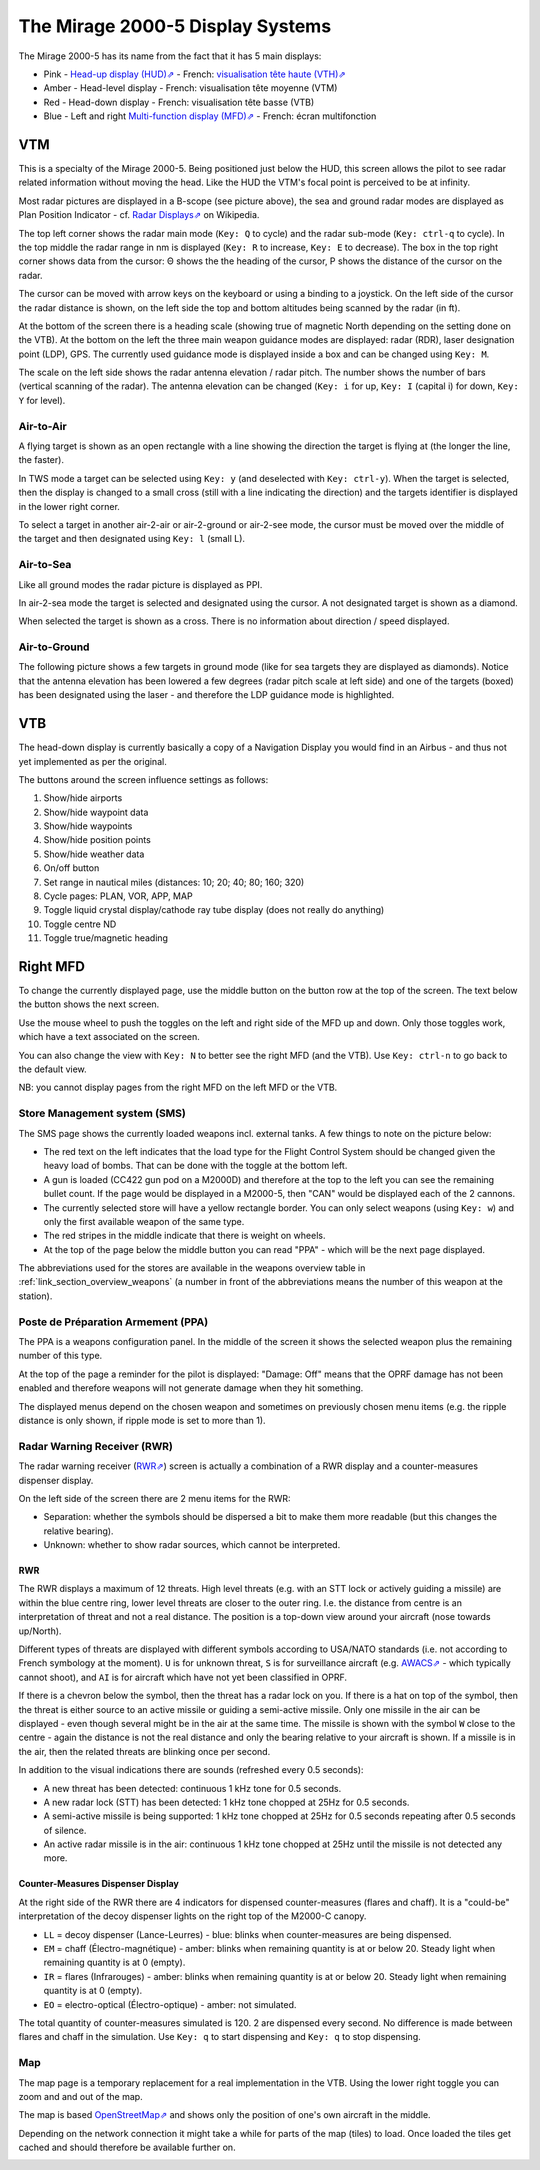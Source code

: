 *********************************
The Mirage 2000-5 Display Systems
*********************************

The Mirage 2000-5 has its name from the fact that it has 5 main displays:

* Pink - `Head-up display (HUD)⇗ <https://en.wikipedia.org/wiki/Head-up_display>`_ - French: `visualisation tête haute (VTH)⇗ <https://fr.wikipedia.org/wiki/Affichage_t%C3%AAte_haute>`_
* Amber - Head-level display - French: visualisation tête moyenne (VTM)
* Red - Head-down display - French: visualisation tête basse (VTB)
* Blue - Left and right `Multi-function display (MFD)⇗ <https://en.wikipedia.org/wiki/Multi-function_display>`_ - French: écran multifonction

.. image:: images/5_screens.png
   :alt: 5 main screens of the M2000-5
   :align: center

VTM
===

This is a specialty of the Mirage 2000-5. Being positioned just below the HUD, this screen allows the pilot to see radar related information without moving the head. Like the HUD the VTM's focal point is perceived to be at infinity.

.. image:: images/vtm_intro.png
   :alt: VTM Default Display
   :align: center

Most radar pictures are displayed in a B-scope (see picture above), the sea and ground radar modes are displayed as Plan Position Indicator - cf. `Radar Displays⇗ <https://en.wikipedia.org/wiki/Radar_display>`_ on Wikipedia.

The top left corner shows the radar main mode (``Key: Q`` to cycle) and the radar sub-mode (``Key: ctrl-q`` to cycle). In the top middle the radar range in nm is displayed (``Key: R`` to increase, ``Key: E`` to decrease). The box in the top right corner shows data from the cursor: Θ shows the the heading of the cursor, Ρ shows the distance of the cursor on the radar.

The cursor can be moved with arrow keys on the keyboard or using a binding to a joystick. On the left side of the cursor the radar distance is shown, on the left side the top and bottom altitudes being scanned by the radar (in ft).

At the bottom of the screen there is a heading scale (showing true of magnetic North depending on the setting done on the VTB). At the bottom on the left the three main weapon guidance modes are displayed: radar (RDR), laser designation point (LDP), GPS. The currently used guidance mode is displayed inside a box and can be changed using ``Key: M``.

The scale on the left side shows the radar antenna elevation / radar pitch. The number shows the number of bars (vertical scanning of the radar). The antenna elevation can be changed (``Key: i`` for up, ``Key: I`` (capital i) for down, ``Key: Y`` for level).

Air-to-Air
----------

A flying target is shown as an open rectangle with a line showing the direction the target is flying at (the longer the line, the faster).

.. image:: images/vtm_crm_tws.png
   :alt: Air-to-Air Target Display
   :align: center

In TWS mode a target can be selected using ``Key: y`` (and deselected with ``Key: ctrl-y``). When the target is selected, then the display is changed to a small cross (still with a line indicating the direction) and the targets identifier is displayed in the lower right corner.

.. image:: images/vtm_crm_tws_selected.png
   :alt: Selected Air-to-Air Target
   :align: center

To select a target in another air-2-air or air-2-ground or air-2-see mode, the cursor must be moved over the middle of the target and then designated using ``Key: l`` (small L).

.. image:: images/vtm_crm_rws.png
   :alt: Target Designation
   :align: center

Air-to-Sea
----------

Like all ground modes the radar picture is displayed as PPI.

In air-2-sea mode the target is selected and designated using the cursor. A not designated target is shown as a diamond.

.. image:: images/vtm_sea.png
   :alt: Air-to-Sea Target (Undesignated)
   :align: center

When selected the target is shown as a cross. There is no information about direction / speed displayed.

.. image:: images/vtm_sea_selected.png
   :alt: Air-to-Sea Target (Selected)
   :align: center

Air-to-Ground
-------------

The following picture shows a few targets in ground mode (like for sea targets they are displayed as diamonds). Notice that the antenna elevation has been lowered a few degrees (radar pitch scale at left side) and one of the targets (boxed) has been designated using the laser - and therefore the LDP guidance mode is highlighted.

.. image:: images/vtm_ground.png
   :alt: Air-to-Ground Targets
   :align: center

VTB
===

The head-down display is currently basically a copy of a Navigation Display you would find in an Airbus - and thus not yet implemented as per the original.

..
   Actually it is using https://wiki.flightgear.org/Canvas_ND_framework

The buttons around the screen influence settings as follows:

.. image:: images/vtb_buttons.png
   :scale: 60%

#. Show/hide airports
#. Show/hide waypoint data
#. Show/hide waypoints
#. Show/hide position points
#. Show/hide weather data
#. On/off button
#. Set range in nautical miles (distances: 10; 20; 40; 80; 160; 320)
#. Cycle pages: PLAN, VOR, APP, MAP
#. Toggle liquid crystal display/cathode ray tube display (does not really do anything)
#. Toggle centre ND
#. Toggle true/magnetic heading


Right MFD
=========

To change the currently displayed page, use the middle button on the button row at the top of the screen. The text below the button shows the next screen.

Use the mouse wheel to push the toggles on the left and right side of the MFD up and down. Only those toggles work, which have a text associated on the screen.

You can also change the view with ``Key: N`` to better see the right MFD (and the VTB). Use ``Key: ctrl-n`` to go back to the default view.

NB: you cannot display pages from the right MFD on the left MFD or the VTB.


.. _link_subsection_sms:

Store Management system (SMS)
-----------------------------

The SMS page shows the currently loaded weapons incl. external tanks. A few things to note on the picture below:

* The red text on the left indicates that the load type for the Flight Control System should be changed given the heavy load of bombs. That can be done with the toggle at the bottom left.
* A gun is loaded (CC422 gun pod on a M2000D) and therefore at the top to the left you can see the remaining bullet count. If the page would be displayed in a M2000-5, then "CAN" would be displayed each of the 2 cannons.
* The currently selected store will have a yellow rectangle border. You can only select weapons (using ``Key: w``) and only the first available weapon of the same type.
* The red stripes in the middle indicate that there is weight on wheels.
* At the top of the page below the middle button you can read "PPA" - which will be the next page displayed.

The abbreviations used for the stores are available in the weapons overview table in :ref:`link_section_overview_weapons` (a number in front of the abbreviations means the number of this weapon at the station).

.. image:: images/sms_page.png


.. _link_subsection_ppa:

Poste de Préparation Armement (PPA)
-----------------------------------

The PPA is a weapons configuration panel. In the middle of the screen it shows the selected weapon plus the remaining number of this type.

At the top of the page a reminder for the pilot is displayed: "Damage: Off" means that the OPRF damage has not been enabled and therefore weapons will not generate damage when they hit something.

The displayed menus depend on the chosen weapon and sometimes on previously chosen menu items (e.g. the ripple distance is only shown, if ripple mode is set to more than 1).

.. image:: images/ppa_page.png


Radar Warning Receiver (RWR)
----------------------------

The radar warning receiver (`RWR⇗ <https://en.wikipedia.org/wiki/Radar_warning_receiver>`_) screen is actually a combination of a RWR display and a counter-measures dispenser display.

.. image:: images/rwr_intro.png
   :alt: RWR Display
   :align: center

On the left side of the screen there are 2 menu items for the RWR:

* Separation: whether the symbols should be dispersed a bit to make them more readable (but this changes the relative bearing).
* Unknown: whether to show radar sources, which cannot be interpreted.

RWR
^^^

.. image:: images/rwr_symbols.png

The RWR displays a maximum of 12 threats. High level threats (e.g. with an STT lock or actively guiding a missile) are within the blue centre ring, lower level threats are closer to the outer ring. I.e. the distance from centre is an interpretation of threat and not a real distance. The position is a top-down view around your aircraft (nose towards up/North).

Different types of threats are displayed with different symbols according to USA/NATO standards (i.e. not according to French symbology at the moment). ``U`` is for unknown threat, ``S`` is for surveillance aircraft (e.g. `AWACS⇗ <https://en.wikipedia.org/wiki/Airborne_early_warning_and_control>`_ - which typically cannot shoot), and ``AI`` is for aircraft which have not yet been classified in OPRF.

.. image:: images/rwr_locked.png
   :alt: RWR Threat Symbols
   :align: center

If there is a chevron below the symbol, then the threat has a radar lock on you. If there is a hat on top of the symbol, then the threat is either source to an active missile or guiding a semi-active missile. Only one missile in the air can be displayed - even though several might be in the air at the same time. The missile is shown with the symbol ``W`` close to the centre - again the distance is not the real distance and only the bearing relative to your aircraft is shown. If a missile is in the air, then the related threats are blinking once per second.

In addition to the visual indications there are sounds (refreshed every 0.5 seconds):

* A new threat has been detected: continuous 1 kHz tone for 0.5 seconds.
* A new radar lock (STT) has been detected: 1 kHz tone chopped at 25Hz for 0.5 seconds.
* A semi-active missile is being supported: 1 kHz tone chopped at 25Hz for 0.5 seconds repeating after 0.5 seconds of silence.
* An active radar missile is in the air: continuous 1 kHz tone chopped at 25Hz until the missile is not detected any more.

Counter-Measures Dispenser Display
^^^^^^^^^^^^^^^^^^^^^^^^^^^^^^^^^^

At the right side of the RWR there are 4 indicators for dispensed counter-measures (flares and chaff). It is a "could-be" interpretation of the decoy dispenser lights on the right top of the M2000-C canopy.

.. image:: images/rwr_counter_measures.png
   :alt: Counter-Measures Dispenser Display
   :align: center

* ``LL`` = decoy dispenser (Lance-Leurres) - blue: blinks when counter-measures are being dispensed.
* ``EM`` = chaff (Électro-magnétique) - amber: blinks when remaining quantity is at or below 20. Steady light when remaining quantity is at 0 (empty).
* ``IR`` = flares (Infrarouges) - amber: blinks when remaining quantity is at or below 20. Steady light when remaining quantity is at 0 (empty).
* ``EO`` = electro-optical (Électro-optique) - amber: not simulated.

The total quantity of counter-measures simulated is 120. 2 are dispensed every second. No difference is made between flares and chaff in the simulation. Use ``Key: q`` to start dispensing and ``Key: q`` to stop dispensing.


Map
---

The map page is a temporary replacement for a real implementation in the VTB. Using the lower right toggle you can zoom and and out of the map.

The map is based `OpenStreetMap⇗ <https://osm.org>`_ and shows only the position of one's own aircraft in the middle.

Depending on the network connection it might take a while for parts of the map (tiles) to load. Once loaded the tiles get cached and should therefore be available further on.

.. image:: images/map_page.png
